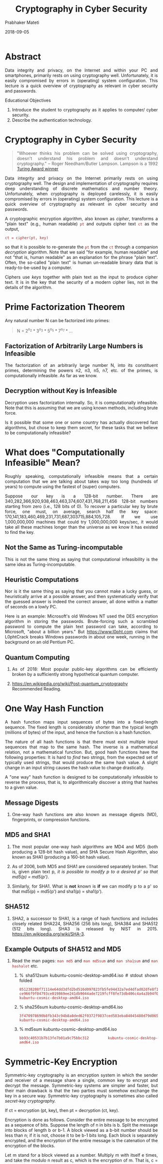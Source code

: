 
# -*- mode: org -*-
#+date: 2018-09-05
#+TITLE: Cryptography in Cyber Security
#+AUTHOR: Prabhaker Mateti
#+HTML_LINK_HOME: ../../../Top/index.html
#+HTML_LINK_UP: ../
#+HTML_HEAD: <style> P,li {text-align: justify} code {color: brown;} @media screen {BODY {margin: 10%} }</style>
#+BIND: org-html-preamble-format (("en" "<a href=\"../../\"> ../../</a> | <a href=./index.html>NoSlides</a>"))
#+BIND: org-html-postamble-format (("en" "<hr size=1>Copyright &copy; 2018 <a href=\"http://www.wright.edu/~pmateti\">www.wright.edu/~pmateti</a> &bull; %d"))
#+STARTUP:showeverything
#+OPTIONS: toc:2

* Abstract

Data integrity and privacy, on the Internet and within your
PC and smartphones, primarily rests on using cryptography well.
Unfortunately, it is easily compromised by errors in (operating)
system configuration.  This lecture is a quick overview of
cryptography as relevant in cyber security and passwords.

Educational Objectives

  1. Introduce the student to cryptography as it applies to computer/
     cyber security.
  1. Describe the authentication technology.

* Cryptography in Cyber Security

#+begin_quote
"Whoever thinks his problem can be solved using cryptography, doesn't
understand his problem and doesn't understand cryptography."  -- Roger
Needham/Butler Lampson.  Lampson is a 1992 [[https://amturing.acm.org/award_winners/lampson_1142421.cfm][Turing Award winner]]
#+end_quote

Data integrity and privacy on the Internet primarily rests on using
cryptography well.  The design and implementation of cryptography
requires deep understanding of discrete mathematics and number theory.
Unfortunately, when cryptography is deployed carelessly, it is easily
compromised by errors in (operating) system configuration.  This
lecture is a quick overview of cryptography as relevant in cyber
security and passwords.

A cryptographic encryption algorithm, also known as /cipher/,
transforms a "plain text" (e.g., human
readable) =pt= and outputs cipher text
=ct= as the output, 

: ct = cipher(pt, key)


 so that it is possible to re-generate the =pt= from
the =ct= through a companion /decryption/ algorithm.  Note
that we said "for example, human readable" and not
"that is, human readable" as an explanation for the phrase
"plain text".  Often, the so-called "plain text"
is human un-readable binary data that is ready-to-be-used by a
computer.



Ciphers use /keys/ together with plain text as the input to produce 
cipher text.  It is in the key that the security of a modern cipher lies, 
not in the details of the algorithm.

* Prime Factorization Theorem

Any natural number N can be factorized into primes:

#+begin_quote
N = 2^{n_2} * 3^{n_3} * 5^{n_5} * 7^{n_7} *   ...
#+end_quote

** Factorization of Arbitrarily Large Numbers is Infeasible

The factorization of an arbitrarily large number N, into its
constituent primes, determining the powers n2, n3, n5, n7, etc. of the
primes, is computationally infeasible.  As far as we know.

** Decryption without Key is Infeasible

Decryption uses factorization internally.  So, it is computationally
infeasible.  Note that this is assuming that we are using known
methods, including brute force.

Is it possible that some one or some country has actually discovered
fast algorithms, but chose to keep them secret, for these tasks that
we believe to be computationally infeasible?

* What does "Computationally Infeasible" Mean?

Roughly speaking, computationally infeasible means that a certain
computation that we are talking about takes way too long (hundreds of
years)  to compute using the fastest of (super)
computers.  

Suppose our key is a 128-bit number.  There are
340,282,366,920,938,463,463,374,607,431,768,211,456 128-bit numbers
starting from zero (i.e., 128 bits of 0).  To recover a particular key
by brute force, one must, on average, search half the key space:
170,141,183,460,469,231,731,687,303715,884,105,728.  If we use
1,000,000,000 machines that could try 1,000,000,000 keys/sec, it would
take all these machines longer than the universe as we know it has
existed to find the key.

** Not the Same as Turing-incomputable

This is not the same thing as saying that computational infeasibility
is the same idea as Turing-incomputable.  

** Heuristic Computations

Nor is it the same thing as saying that you cannot make a lucky guess,
or heuristically arrive at a possible answer, and then systematically
verify that the guessed answer is indeed the correct answer, all done
within a matter of seconds on a lowly PC.

Here is an example: Microsoft's old Windows NT used the DES encryption
algorithm in storing the passwords.  Brute-forcing such a scrambled
password to compute the plain text password can take, according to
Microsoft, "about a billion years." But https://www.l0pht.com claims
that L0phtCrack breaks Windows passwords in about one week, running in
the background on an old Pentium PC.

** Quantum Computing

1. As of 2018: Most popular public-key algorithms can be efficiently
   broken by a sufficiently strong hypothetical quantum computer.

1. https://en.wikipedia.org/wiki/Post-quantum_cryptography Recommended Reading.



* One Way Hash Function

A hash function maps input sequences of bytes into a fixed-length
sequence.  The fixed length is considerably shorter than the typical
length (millions of bytes) of the input, and hence the function is a
hash function.

The nature of all hash functions is that there must exist multiple
input sequences that map to the same hash.  The inverse is a
mathematical relation, not a mathematical function. But, good hash
functions have the following properties: It is hard to /find/ two
strings, from the expected set of typically used strings, that would
produce the same hash value.  A slight change in an input string
causes the hash value to change drastically. 

A "one way" hash function is designed to be computationally
infeasible to reverse the process, that is, to algorithmically
discover a string that hashes to a given value. 


** Message Digests

1. One-way hash functions are also known as message digests (MD),
   fingerprints, or compression functions.

** MD5 and SHA1

2. The most popular one-way hash algorithms are MD4 and MD5 (both
   producing a 128-bit hash value), and SHA Secure Hash Algorithm,
   also known as SHA1 (producing a 160-bit hash value).

3. As of 2006, both MD5 and SHA1 are considered separately broken.
   That is, given plain text p, /it is possible to modify p to a
   desired p' so that md5(p) = md5(p')/.

4. Similarly, for SHA1.  What is *not* known is *if* we can modify p
   to a p' so that md5(p) = md5(p') and  sha1(p) = sha1(p').

** SHA512

5. SHA2, a successor to SHA1, is a range of hash functions and
   includes closely related SHA224, SHA256 (256 bits long), SHA384 and
   SHA512 (512 bits long).  SHA3 is released by NIST
   in 2015. https://en.wikipedia.org/wiki/SHA-3.

** Example Outputs of SHA512 and MD5

6. Read the man pages: =man md5= and =man md5sum= and =man sha1sum= and =man hashalot=
   etc.
   1. % sha512sum kubuntu-cosmic-desktop-amd64.iso # stdout shown folded
     : 851238208f71114e64dd3dfd2bd516d097823fb5fe94432a7ed4dfad02dfe8f1
     : ce966f9f04793ce019869ee241db9044ade7219fcff8fe73db406c4a4a3b94f0
     : kubuntu-cosmic-desktop-amd64.iso
   2. % sha256sum kubuntu-cosmic-desktop-amd64.iso 
     : 3f470978690b8fb343c94b8a8ded62f0372f9837ced583eba84045480d79d065
     : kubuntu-cosmic-desktop-amd64.iso
   3. % md5sum kubuntu-cosmic-desktop-amd64.iso 
     : bb93c40531b7b13fe7b01a9c75bbc312  kubuntu-cosmic-desktop-amd64.iso

* Symmetric-Key Encryption

Symmetric-key cryptography is an encryption system in which the
sender and receiver of a message share a single, common key to encrypt
and decrypt the message.  Symmetric-key systems are simpler and
faster, but their main drawback is that the two parties must somehow
exchange the key in a secure way.  Symmetric-key cryptography is
sometimes also called /secret-key cryptography./ 

If ct = encryption (pt, key), then pt = decryption (ct, key).


Encryption is done as follows.  Consider the entire message to be
encrypted as a sequence of bits.  Suppose the length of n in bits is
b.  Split the message into blocks of length b or b-1.  A block viewed
as a b-bit number should be less than n; if it is not, choose it to be
b-1 bits long.  Each block is separately encrypted, and the encryption
of the entire message is the catenation of the encryption of the
blocks.  

Let m stand for a block viewed as a number.  Multiply m with itself e
times, and take the modulo n result as c, which is the encryption of
m.  That is, c = m^e mod n.

Decryption is the "inverse" operation:  /m = c^d
mod n./

** DES


A popular symmetric-key system is the DES, short for Data
Encryption Standard.  DES was developed in 1975 and standardized by
ANSI in 1981. DES encrypts data in 64-bit blocks using a 56-bit key.
The algorithm transforms the input in a series of steps into a 64-bit
output.

** IDEA


IDEA (International Data Encryption Algorithm) is a block cipher
which uses a 128-bit length key to encrypt successive 64-bit blocks of
plain text. The procedure is quite complicated using subkeys generated
from the key to carry out a series of modular arithmetic and XOR
operations on segments of the 64-bit plaintext block. The encryption
scheme uses a total of fifty-two 16-bit subkeys.

** Blowfish


Blowfish is a symmetric block cipher that can be used as a drop-in
replacement for DES or IDEA. It takes a variable-length key, from 32
bits to 448 bits, making it ideal for both domestic and exportable
use.  Blowfish is unpatented and license-free, and is available
free for all uses.

* Public-Key Encryption


Public key cryptography uses two keys -- a /public key/ known
to everyone, and a /private/ or /secret key/ that is kept
confidential. Public key cryptography was invented in 1976 by
Whitfield Diffie and Martin Hellman.  It is also called
/asymmetric encryption / because it uses two keys instead of one key. The 
two keys are mathematically related, yet it is computationally infeasible to 
deduce one from the other. 


Unfortunately, public-key cryptography is about 1000 times slower
than symmetric key cryptography.  But, modern hardware can cope with
it.

** RSA


The most well-known of the public-key encryption algorithms is RSA, named 
after its designers Rivest, Shamir, and Adelman. The un-breakability of the 
algorithm is based on the fact that there is no efficient way to factor very 
large numbers into their primes.

  1. Find two (large) primes, p and q.
  2. Compute the product, /n = p*q/ (called, the public modulus). 
  3. Choose /e/ (the public exponent), such that
     1. e <  n, and
     2. e is relatively prime to (p-1)*(q-1)
  1. Compute /d/ (the private exponent) such that /(e*d) mod
     (p-1)*(q-1) = 1/.
  1. Public-key is (n, e), and the private key is (n, d). 

An example of the above numbers: [[./rsa.txt]].  Look up the man page:
openssl(1).


The/e/ and /d/ are symmetric in that using either ((n,e)
  or (n,d)) as the encryption key, the other can be used as the
  decryption key.


The only way known to find /d/ is to know /p/
and /q/.  If the number n is small, p and q are easy to discover
by prime factorization.  Thus, p and q are chosen to be as large as
possible, say, a few hundred digits long.  Obviously, p and q should
never be revealed.

** DSA


The Digital Signature Algorithm (DSA) is a United States Federal
Government standard for digital signatures.

  1.  Choose a prime q. Choose a prime modulus p such that p - 1 is a
  multiple of q.

  1.  Choose g, a number whose multiplicative order modulo p is
	q. (This may be done by setting g = h^((p - 1)/q) mod p for some
	arbitrary h (1 < h < p-1), and trying again with a different h if
	the result comes out as 1. Most choices of h will lead to a usable
	g; commonly h=2 is used.  )1.  Choose x by some random method,
	where 0 < x < q.

  1.  Calculate y = g^x mod p.

  1. Public key is (p, q, g, y), and the private key is x.

An example of the above numbers: [[./dsa.txt]]
Look up the man page: openssl(1).

** Secure Communication Using Public Keys

Public-key systems, such as Pretty Good Privacy (PGP), are popular
  for transmitting information via the Internet. They are extremely
  secure and relatively simple to use.  You need to retrieve the
  recipient's public key from one of several world-wide registries of
  public keys that now exist to encrypt a message.


When John wants to send a secure message to Jane, he uses Jane's
  public key to encrypt the message. Jane then uses her private key to
  decrypt it.


In real-world implementations, public keys are rarely used to
  encrypt actual messages because public-key cryptography is
  slow. Instead, public-key cryptography is used to distribute
  symmetric keys, which are then used to encrypt and decrypt actual
  messages, as follows:

  1. Bob sends Alice his public key.  (Or, Alice retrieves Bob's public 
	key from a registry.)
  1. Alice generates a (random) symmetric key (called a session key),
     encrypts it with Bob's public key, and sends it to Bob.
  1. Bob decrypts the session key with his private key. 
  1. Alice and Bob exchange messages using the session key.

* Man-in-the-Middle (MiTM) Attack


The public key-based communication between Alice and 
Bob described above is vulnerable to a man-in-the-middle attack. 


Let us assume that Mallory, a cracker, not only can listen to the
traffic between Alice and Bob, but also can modify, delete, and
substitute Alice's and Bob's messages, as well as introduce new
ones.  Mallory can impersonate Alice when talking to Bob and
impersonate Bob when talking to Alice. Here is how the attack
works. 

  1. Bob sends Alice his public key. Mallory intercepts the key and
     sends her  own public key to Alice. 

  1. Alice generates a random session key, encrypts it with Bob's
     public key (which is really Mallory's), and sends it to Bob.

  1. Mallory intercepts the message. He decrypts the session key with
     his private key, encrypts it with Bob's public key, and sends it
     to   Bob.
  1. Bob receives the message thinking it came from Alice. He
     decrypts it with his private key and obtains the session key. 

  1. Alice and Bob start exchanging messages using the session
     key. Mallory, who also has that key, can now decipher the entire   conversation.


A man-in-the-middle attack works because Alice and Bob have no way
to verify they are talking to each other. An independent third party
that everyone trusts is needed to foil the attack. This third party
could bundle the name "Bob" with Bob's public key and sign
the package with its own private key. When Alice receives the signed
public key from Bob, she can verify the third party's signature. This
way she knows that the public key really belongs to Bob, and not
Mallory. 

* Digital Certificates and Signatures

** Certification Authority (CA)

An independent third party that everyone trusts, whose
responsibility is to issue certificates, is called a Certification
Authority (CA). 


** What is a Digital Certificate?

A package containing a person's name or website's name ... (and
possibly some other information such as an E-mail address and company
name) and his public key and signed by a trusted third party is called
a digital certificate (or digital ID).  A digital certificate
certifies the ownership of a public key by the named subject of the
certificate.

A digital certificate serves two purposes.  First, it
provides a cryptographic key that allows another party to encrypt
information for the certificate's owner.  Second, it provides a measure
of proof that the holder of the certificate is who they claim to be.

** Usage

The recipient of an encrypted message uses (i) the CA's public key to
decode the digital certificate attached to the message, (ii) verifies
the certificate as issued by the CA, (iii) obtains the sender's public
key and identification information held within the certificate.  The
message must have been encrypted with the private key of the sender.

** X.509

The most widely used standard for digital certificates is X.509.  What
are colloquially known as SSL certificates are X.509 certificates.
X.509 uses public key infrastructure (PKI) standard.  It defines the
following:

  1. Version field identifies the certificate format.
  1. Serial Number unique within the CA.
  1. Signature Algorithm identifies the algorithm used to sign the certificate.
  1. Issuer Name is the name of the CA.
  1. Period of Validity is a pair of Not Before, and Not After Dates
  1. Subject Name is the name of the user to whom the certificate is   issued
  1. Subject's Public Key field includes algorithm name and the  public key of the subject.
  1. Extensions
  1. Signature of CA.

** Obtaining a Digital Certificate

1. "You can either buy an SSL (X.509) certificate or generate your own
   (a self-signed certificate) for testing or, depending on the
   application, even in a production environment. Good news: If you
   self-sign your certificates you may save a ton of money. Bad news:
   If you self-sign your certificates nobody but you and your close
   family (perhaps) may trust them."

1. https://letsencrypt.org/ Let’s Encrypt is a free, automated, and
   open Certificate Authority.

1. IRS approved certificate authorities: https://www.irs.gov/businesses/corporations/digital-certificates


** Digital Signature

1. The digital signature is associated with a
   document to authenticate where the document originated.

   1. Alice the sender.
      1. Compute a hash H of the document D.
      2. Encrypt H with the sender’s private key.  Result is E.
      3. Send the E and the digital certificate DCA of Alice.

   2. Bob the recipient of the document D, E, and DCA.
      1. Compute a hash H' of D.
      2. Decrypts E, the signature, with Alice's public key from DCA.
         Result is E'.
      3. Compare the two values, E' == H'?.  If they match, Bob knows that:
         3. the document really came from Alice and
         4. the document was not tampered with during transmission.

2. A digital certificate contains the digital signature of the
   certificate-issuing authority.

4. "While digital signature is a technical term, defining the result
   of a cryptographic process that can be used to authenticate a
   sequence of data, the term electronic signature -- or e-signature
   -- is a legal term that is defined legislatively."


* Open Source Cryptography


1. Changes in the crypto export regulations in 2000 now make it
   possible to distribute open source cryptography.

1. https://kernel.org/pub/linux/kernel/crypto/ contains crypto
   extensions to the kernel that provide the ability to encrypt
   filesystems, create virtual private networks, etc.

* StegFS - A Steganographic File System for Linux

1. Steganography hides "data" such that it cannot be proved to be there.
1. StegFS encrypts data.
1. https://www.cl.cam.ac.uk/~mgk25/ih99-stegfs.pdf Reference

* References

1. =man openssl= This man page is Required Reading.

1. Simson Garfinkel, and Gene Spafford, Practical Unix and Internet
   Security, 3rd edition (2003), O'Reilly & Associates; ISBN:
   0596003234; Chapter on Cryptography.  Required Reading.

1. Microsoft, "Introduction to Code Signing," Required reading.

1. Boaz Barak, An Intensive Introduction to Cryptography,
   https://intensecrypto.org/public/, 2018. Free PDF.  Whole Book: Reference.
   Chapter on Public Key Cryptography: Required Reading.

3. https://crypto.stanford.edu/~dabo/courses/OnlineCrypto/slides/13-sigs.pdf
   What is  a digital signature? 60+ slides from stanford.edu

1. https://medium.com/cryptolawreview/cryptolaw-9410cf7a8fd4 CryptoLaw
   How to (1) see the Crypto Legal Matrix, (2) overcome regulatory
   anxiety (3) make peace with law.

* End
# Local variables:
# after-save-hook: org-html-export-to-html
# end:

